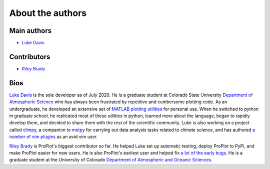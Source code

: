 About the authors
=================

Main authors
------------
* `Luke Davis`_

Contributors
------------
* `Riley Brady`_

Bios
----
`Luke Davis`_ is the sole developer as of July 2020. He is a graduate student at
Colorado State University
`Department of Atmospheric Science <https://www.atmos.colostate.edu>`__
who has always been frustrated by repetitive and
cumbersome plotting code. As an undergraduate, he developed an extensive set of
`MATLAB plotting utilities <https://github.com/lukelbd/matfuncs>`__ for personal use.
When he switched to python in graduate school, he replicated most of these utilities in
python, learned more about the language, began to rapidly develop them, and decided to
share them with the rest of the scientific community. Luke is also working on a project
called `climpy <https://github.com/lukelbd/climpy>`__, a companion to
`metpy <https://github.com/Unidata/MetPy>`__ for carrying out data analysis tasks
related to *climate science*, and has authored
`a number of vim plugins <https://github.com/lukelbd?tab=repositories>`__
as an avid vim user.

`Riley Brady`_ is ProPlot's biggest contributor so far. He helped Luke set up automatic
testing, deploy ProPlot to PyPi, and make ProPlot easier for new users. He is also
ProPlot's earliest user and helped fix
`a lot of the early bugs
<https://github.com/lukelbd/proplot/issues?q=is%3Aissue+is%3Aclosed>`__.
He is a graduate student at the University of Colorado
`Department of Atmospheric and Oceanic Sciences <https://www.colorado.edu/atoc/>`__.



.. _Luke Davis: https://github.com/lukelbd

.. _Riley Brady: https://github.com/bradyrx

